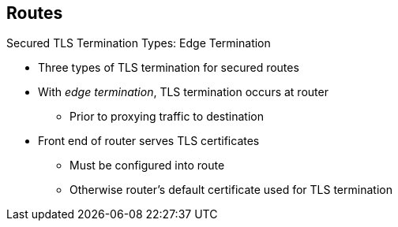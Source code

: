 == Routes

.Secured TLS Termination Types: Edge Termination

* Three types of TLS termination for secured routes

* With _edge termination_, TLS termination occurs at router
** Prior to proxying traffic to destination
* Front end of router serves TLS certificates
** Must be configured into route
** Otherwise router's default certificate used for TLS termination

ifdef::showscript[]

=== Transcript

Secured routes can use three types of secure TLS termination.

_Edge termination_ is a type TLS termination that occurs at the router, prior to
 proxying traffic to its destination.

The front end of the router serves the TLS certificates, so they must be
 configured into the route. Otherwise, the router's default certificate is used
  for TLS termination.

endif::showscript[]
